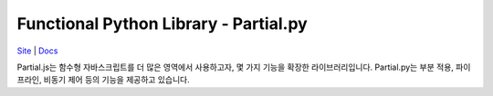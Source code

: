 Functional Python Library - Partial.py
======================================

`Site <https://marpple.github.io/partial.py/>`__ \|
`Docs <https://marpple.github.io/partial.py/docs>`__

Partial.js는 함수형 자바스크립트를 더 많은 영역에서 사용하고자, 몇 가지
기능을 확장한 라이브러리입니다. Partial.py는 부분 적용, 파이프라인,
비동기 제어 등의 기능을 제공하고 있습니다.
